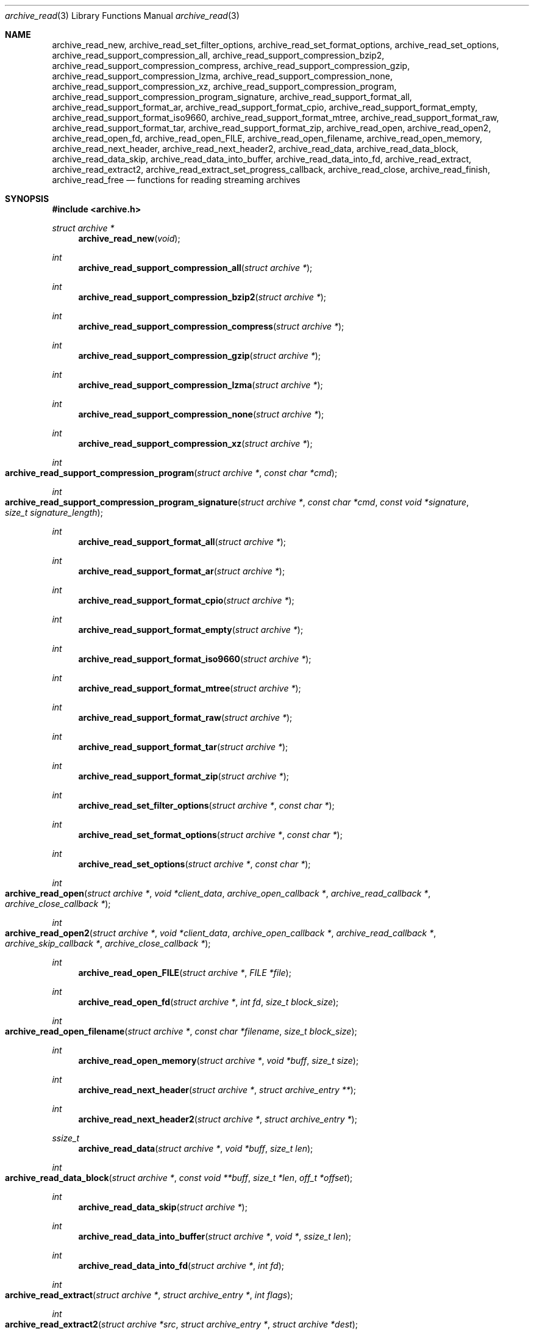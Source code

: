.\" Copyright (c) 2003-2007 Tim Kientzle
.\" All rights reserved.
.\"
.\" Redistribution and use in source and binary forms, with or without
.\" modification, are permitted provided that the following conditions
.\" are met:
.\" 1. Redistributions of source code must retain the above copyright
.\"    notice, this list of conditions and the following disclaimer.
.\" 2. Redistributions in binary form must reproduce the above copyright
.\"    notice, this list of conditions and the following disclaimer in the
.\"    documentation and/or other materials provided with the distribution.
.\"
.\" THIS SOFTWARE IS PROVIDED BY THE AUTHOR AND CONTRIBUTORS ``AS IS'' AND
.\" ANY EXPRESS OR IMPLIED WARRANTIES, INCLUDING, BUT NOT LIMITED TO, THE
.\" IMPLIED WARRANTIES OF MERCHANTABILITY AND FITNESS FOR A PARTICULAR PURPOSE
.\" ARE DISCLAIMED.  IN NO EVENT SHALL THE AUTHOR OR CONTRIBUTORS BE LIABLE
.\" FOR ANY DIRECT, INDIRECT, INCIDENTAL, SPECIAL, EXEMPLARY, OR CONSEQUENTIAL
.\" DAMAGES (INCLUDING, BUT NOT LIMITED TO, PROCUREMENT OF SUBSTITUTE GOODS
.\" OR SERVICES; LOSS OF USE, DATA, OR PROFITS; OR BUSINESS INTERRUPTION)
.\" HOWEVER CAUSED AND ON ANY THEORY OF LIABILITY, WHETHER IN CONTRACT, STRICT
.\" LIABILITY, OR TORT (INCLUDING NEGLIGENCE OR OTHERWISE) ARISING IN ANY WAY
.\" OUT OF THE USE OF THIS SOFTWARE, EVEN IF ADVISED OF THE POSSIBILITY OF
.\" SUCH DAMAGE.
.\"
.\" $FreeBSD: head/lib/libarchive/archive_read.3 191595 2009-04-27 20:13:13Z kientzle $
.\"
.Dd April 13, 2009
.Dt archive_read 3
.Os
.Sh NAME
.Nm archive_read_new ,
.Nm archive_read_set_filter_options ,
.Nm archive_read_set_format_options ,
.Nm archive_read_set_options ,
.Nm archive_read_support_compression_all ,
.Nm archive_read_support_compression_bzip2 ,
.Nm archive_read_support_compression_compress ,
.Nm archive_read_support_compression_gzip ,
.Nm archive_read_support_compression_lzma ,
.Nm archive_read_support_compression_none ,
.Nm archive_read_support_compression_xz ,
.Nm archive_read_support_compression_program ,
.Nm archive_read_support_compression_program_signature ,
.Nm archive_read_support_format_all ,
.Nm archive_read_support_format_ar ,
.Nm archive_read_support_format_cpio ,
.Nm archive_read_support_format_empty ,
.Nm archive_read_support_format_iso9660 ,
.Nm archive_read_support_format_mtree,
.Nm archive_read_support_format_raw,
.Nm archive_read_support_format_tar ,
.Nm archive_read_support_format_zip ,
.Nm archive_read_open ,
.Nm archive_read_open2 ,
.Nm archive_read_open_fd ,
.Nm archive_read_open_FILE ,
.Nm archive_read_open_filename ,
.Nm archive_read_open_memory ,
.Nm archive_read_next_header ,
.Nm archive_read_next_header2 ,
.Nm archive_read_data ,
.Nm archive_read_data_block ,
.Nm archive_read_data_skip ,
.\" #if ARCHIVE_API_VERSION < 3
.Nm archive_read_data_into_buffer ,
.\" #endif
.Nm archive_read_data_into_fd ,
.Nm archive_read_extract ,
.Nm archive_read_extract2 ,
.Nm archive_read_extract_set_progress_callback ,
.Nm archive_read_close ,
.Nm archive_read_finish ,
.Nm archive_read_free
.Nd functions for reading streaming archives
.Sh SYNOPSIS
.In archive.h
.Ft struct archive *
.Fn archive_read_new "void"
.Ft int
.Fn archive_read_support_compression_all "struct archive *"
.Ft int
.Fn archive_read_support_compression_bzip2 "struct archive *"
.Ft int
.Fn archive_read_support_compression_compress "struct archive *"
.Ft int
.Fn archive_read_support_compression_gzip "struct archive *"
.Ft int
.Fn archive_read_support_compression_lzma "struct archive *"
.Ft int
.Fn archive_read_support_compression_none "struct archive *"
.Ft int
.Fn archive_read_support_compression_xz "struct archive *"
.Ft int
.Fo archive_read_support_compression_program
.Fa "struct archive *"
.Fa "const char *cmd"
.Fc
.Ft int
.Fo archive_read_support_compression_program_signature
.Fa "struct archive *"
.Fa "const char *cmd"
.Fa "const void *signature"
.Fa "size_t signature_length"
.Fc
.Ft int
.Fn archive_read_support_format_all "struct archive *"
.Ft int
.Fn archive_read_support_format_ar "struct archive *"
.Ft int
.Fn archive_read_support_format_cpio "struct archive *"
.Ft int
.Fn archive_read_support_format_empty "struct archive *"
.Ft int
.Fn archive_read_support_format_iso9660 "struct archive *"
.Ft int
.Fn archive_read_support_format_mtree "struct archive *"
.Ft int
.Fn archive_read_support_format_raw "struct archive *"
.Ft int
.Fn archive_read_support_format_tar "struct archive *"
.Ft int
.Fn archive_read_support_format_zip "struct archive *"
.Ft int
.Fn archive_read_set_filter_options "struct archive *" "const char *"
.Ft int
.Fn archive_read_set_format_options "struct archive *" "const char *"
.Ft int
.Fn archive_read_set_options "struct archive *" "const char *"
.Ft int
.Fo archive_read_open
.Fa "struct archive *"
.Fa "void *client_data"
.Fa "archive_open_callback *"
.Fa "archive_read_callback *"
.Fa "archive_close_callback *"
.Fc
.Ft int
.Fo archive_read_open2
.Fa "struct archive *"
.Fa "void *client_data"
.Fa "archive_open_callback *"
.Fa "archive_read_callback *"
.Fa "archive_skip_callback *"
.Fa "archive_close_callback *"
.Fc
.Ft int
.Fn archive_read_open_FILE "struct archive *" "FILE *file"
.Ft int
.Fn archive_read_open_fd "struct archive *" "int fd" "size_t block_size"
.Ft int
.Fo archive_read_open_filename
.Fa "struct archive *"
.Fa "const char *filename"
.Fa "size_t block_size"
.Fc
.Ft int
.Fn archive_read_open_memory "struct archive *" "void *buff" "size_t size"
.Ft int
.Fn archive_read_next_header "struct archive *" "struct archive_entry **"
.Ft int
.Fn archive_read_next_header2 "struct archive *" "struct archive_entry *"
.Ft ssize_t
.Fn archive_read_data "struct archive *" "void *buff" "size_t len"
.Ft int
.Fo archive_read_data_block
.Fa "struct archive *"
.Fa "const void **buff"
.Fa "size_t *len"
.Fa "off_t *offset"
.Fc
.Ft int
.Fn archive_read_data_skip "struct archive *"
.\" #if ARCHIVE_API_VERSION < 3
.Ft int
.Fn archive_read_data_into_buffer "struct archive *" "void *" "ssize_t len"
.\" #endif
.Ft int
.Fn archive_read_data_into_fd "struct archive *" "int fd"
.Ft int
.Fo archive_read_extract
.Fa "struct archive *"
.Fa "struct archive_entry *"
.Fa "int flags"
.Fc
.Ft int
.Fo archive_read_extract2
.Fa "struct archive *src"
.Fa "struct archive_entry *"
.Fa "struct archive *dest"
.Fc
.Ft void
.Fo archive_read_extract_set_progress_callback
.Fa "struct archive *"
.Fa "void (*func)(void *)"
.Fa "void *user_data"
.Fc
.Ft int
.Fn archive_read_close "struct archive *"
.Ft int
.Fn archive_read_finish "struct archive *"
.Ft int
.Fn archive_read_free "struct archive *"
.Sh DESCRIPTION
These functions provide a complete API for reading streaming archives.
The general process is to first create the
.Tn struct archive
object, set options, initialize the reader, iterate over the archive
headers and associated data, then close the archive and release all
resources.
The following summary describes the functions in approximately the
order they would be used:
.Bl -tag -compact -width indent
.It Fn archive_read_new
Allocates and initializes a
.Tn struct archive
object suitable for reading from an archive.
.It Xo
.Fn archive_read_support_compression_bzip2 ,
.Fn archive_read_support_compression_compress ,
.Fn archive_read_support_compression_gzip ,
.Fn archive_read_support_compression_lzma ,
.Fn archive_read_support_compression_none ,
.Fn archive_read_support_compression_xz
.Xc
Enables auto-detection code and decompression support for the
specified compression.
Returns
.Cm ARCHIVE_OK
if the compression is fully supported, or
.Cm ARCHIVE_WARN
if the compression is supported only through an external program.
Note that decompression using an external program is usually slower than
decompression through built-in libraries.
Note that
.Dq none
is always enabled by default.
.It Fn archive_read_support_compression_all
Enables all available decompression filters.
.It Fn archive_read_support_compression_program
Data is fed through the specified external program before being dearchived.
Note that this disables automatic detection of the compression format,
so it makes no sense to specify this in conjunction with any other
decompression option.
.It Fn archive_read_support_compression_program_signature
This feeds data through the specified external program
but only if the initial bytes of the data match the specified
signature value.
.It Xo
.Fn archive_read_support_format_all ,
.Fn archive_read_support_format_ar ,
.Fn archive_read_support_format_cpio ,
.Fn archive_read_support_format_empty ,
.Fn archive_read_support_format_iso9660 ,
.Fn archive_read_support_format_mtree ,
.Fn archive_read_support_format_tar ,
.Fn archive_read_support_format_zip
.Xc
Enables support---including auto-detection code---for the
specified archive format.
For example,
.Fn archive_read_support_format_tar
enables support for a variety of standard tar formats, old-style tar,
ustar, pax interchange format, and many common variants.
For convenience,
.Fn archive_read_support_format_all
enables support for all available formats.
Only empty archives are supported by default.
.It Fn archive_read_support_format_raw
The
.Dq raw
format handler allows libarchive to be used to read arbitrary data.
It treats any data stream as an archive with a single entry.
The pathname of this entry is
.Dq data ;
all other entry fields are unset.
This is not enabled by
.Fn archive_read_support_format_all
in order to avoid erroneous handling of damaged archives.
.It Xo
.Fn archive_read_set_filter_options ,
.Fn archive_read_set_format_options ,
.Fn archive_read_set_options
.Xc
Specifies options that will be passed to currently-registered
filters (including decompression filters) and/or format readers.
The argument is a comma-separated list of individual options.
Individual options have one of the following forms:
.Bl -tag -compact -width indent
.It Ar option=value
The option/value pair will be provided to every module.
Modules that do not accept an option with this name will ignore it.
.It Ar option
The option will be provided to every module with a value of
.Dq 1 .
.It Ar !option
The option will be provided to every module with a NULL value.
.It Ar module:option=value , Ar module:option , Ar module:!option
As above, but the corresponding option and value will be provided
only to modules whose name matches
.Ar module .
.El
The return value will be
.Cm ARCHIVE_OK
if any module accepts the option, or
.Cm ARCHIVE_WARN
if no module accepted the option, or
.Cm ARCHIVE_FATAL
if there was a fatal error while attempting to process the option.
.Pp
The currently supported options are:
.Bl -tag -compact -width indent
.It Format iso9660
.Bl -tag -compact -width indent
.It Cm joliet
Support Joliet extensions.
Defaults to enabled, use
.Cm !joliet
to disable.
.El
.El
.It Fn archive_read_open
The same as
.Fn archive_read_open2 ,
except that the skip callback is assumed to be
.Dv NULL .
.It Fn archive_read_open2
Freeze the settings, open the archive, and prepare for reading entries.
This is the most generic version of this call, which accepts
four callback functions.
Most clients will want to use
.Fn archive_read_open_filename ,
.Fn archive_read_open_FILE ,
.Fn archive_read_open_fd ,
or
.Fn archive_read_open_memory
instead.
The library invokes the client-provided functions to obtain
raw bytes from the archive.
.It Fn archive_read_open_FILE
Like
.Fn archive_read_open ,
except that it accepts a
.Ft "FILE *"
pointer.
This function should not be used with tape drives or other devices
that require strict I/O blocking.
.It Fn archive_read_open_fd
Like
.Fn archive_read_open ,
except that it accepts a file descriptor and block size rather than
a set of function pointers.
Note that the file descriptor will not be automatically closed at
end-of-archive.
This function is safe for use with tape drives or other blocked devices.
.It Fn archive_read_open_file
This is a deprecated synonym for
.Fn archive_read_open_filename .
.It Fn archive_read_open_filename
Like
.Fn archive_read_open ,
except that it accepts a simple filename and a block size.
A NULL filename represents standard input.
This function is safe for use with tape drives or other blocked devices.
.It Fn archive_read_open_memory
Like
.Fn archive_read_open ,
except that it accepts a pointer and size of a block of
memory containing the archive data.
.It Fn archive_read_next_header
Read the header for the next entry and return a pointer to
a
.Tn struct archive_entry .
This is a convenience wrapper around
.Fn archive_read_next_header2
that reuses an internal
.Tn struct archive_entry
object for each request.
.It Fn archive_read_next_header2
Read the header for the next entry and populate the provided
.Tn struct archive_entry .
.It Fn archive_read_data
Read data associated with the header just read.
Internally, this is a convenience function that calls
.Fn archive_read_data_block
and fills any gaps with nulls so that callers see a single
continuous stream of data.
.It Fn archive_read_data_block
Return the next available block of data for this entry.
Unlike
.Fn archive_read_data ,
the
.Fn archive_read_data_block
function avoids copying data and allows you to correctly handle
sparse files, as supported by some archive formats.
The library guarantees that offsets will increase and that blocks
will not overlap.
Note that the blocks returned from this function can be much larger
than the block size read from disk, due to compression
and internal buffer optimizations.
.It Fn archive_read_data_skip
A convenience function that repeatedly calls
.Fn archive_read_data_block
to skip all of the data for this archive entry.
.\" #if ARCHIVE_API_VERSION < 3
.It Fn archive_read_data_into_buffer
This function is deprecated and will be removed.
Use
.Fn archive_read_data
instead.
.\" #endif
.It Fn archive_read_data_into_fd
A convenience function that repeatedly calls
.Fn archive_read_data_block
to copy the entire entry to the provided file descriptor.
.It Fn archive_read_extract , Fn archive_read_extract_set_skip_file
A convenience function that wraps the corresponding
.Xr archive_write_disk 3
interfaces.
The first call to
.Fn archive_read_extract
creates a restore object using
.Xr archive_write_disk_new 3
and
.Xr archive_write_disk_set_standard_lookup 3 ,
then transparently invokes
.Xr archive_write_disk_set_options 3 ,
.Xr archive_write_header 3 ,
.Xr archive_write_data 3 ,
and
.Xr archive_write_finish_entry 3
to create the entry on disk and copy data into it.
The
.Va flags
argument is passed unmodified to
.Xr archive_write_disk_set_options 3 .
.It Fn archive_read_extract2
This is another version of
.Fn archive_read_extract
that allows you to provide your own restore object.
In particular, this allows you to override the standard lookup functions
using
.Xr archive_write_disk_set_group_lookup 3 ,
and
.Xr archive_write_disk_set_user_lookup 3 .
Note that
.Fn archive_read_extract2
does not accept a
.Va flags
argument; you should use
.Fn archive_write_disk_set_options
to set the restore options yourself.
.It Fn archive_read_extract_set_progress_callback
Sets a pointer to a user-defined callback that can be used
for updating progress displays during extraction.
The progress function will be invoked during the extraction of large
regular files.
The progress function will be invoked with the pointer provided to this call.
Generally, the data pointed to should include a reference to the archive
object and the archive_entry object so that various statistics
can be retrieved for the progress display.
.It Fn archive_read_close
Complete the archive and invoke the close callback.
.It Fn archive_read_finish
This is a deprecated synonym for
.Fn archive_read_free .
.It Fn archive_read_free
Invokes
.Fn archive_read_close
if it was not invoked manually, then release all resources.
Note: In libarchive 1.x, this function was declared to return
.Ft void ,
which made it impossible to detect certain errors when
.Fn archive_read_close
was invoked implicitly from this function.
The declaration is corrected beginning with libarchive 2.0.
.El
.Pp
Note that the library determines most of the relevant information about
the archive by inspection.
In particular, it automatically detects
.Xr gzip 1
or
.Xr bzip2 1
compression and transparently performs the appropriate decompression.
It also automatically detects the archive format.
.Pp
A complete description of the
.Tn struct archive
and
.Tn struct archive_entry
objects can be found in the overview manual page for
.Xr libarchive 3 .
.Sh CLIENT CALLBACKS
The callback functions must match the following prototypes:
.Bl -item -offset indent
.It
.Ft typedef ssize_t
.Fo archive_read_callback
.Fa "struct archive *"
.Fa "void *client_data"
.Fa "const void **buffer"
.Fc
.It
.Ft typedef off_t
.Fo archive_skip_callback
.Fa "struct archive *"
.Fa "void *client_data"
.Fa "off_t request"
.Fc
.It
.Ft typedef int
.Fn archive_open_callback "struct archive *" "void *client_data"
.It
.Ft typedef int
.Fn archive_close_callback "struct archive *" "void *client_data"
.El
.Pp
The open callback is invoked by
.Fn archive_open .
It should return
.Cm ARCHIVE_OK
if the underlying file or data source is successfully
opened.
If the open fails, it should call
.Fn archive_set_error
to register an error code and message and return
.Cm ARCHIVE_FATAL .
.Pp
The read callback is invoked whenever the library
requires raw bytes from the archive.
The read callback should read data into a buffer,
set the
.Li const void **buffer
argument to point to the available data, and
return a count of the number of bytes available.
The library will invoke the read callback again
only after it has consumed this data.
The library imposes no constraints on the size
of the data blocks returned.
On end-of-file, the read callback should
return zero.
On error, the read callback should invoke
.Fn archive_set_error
to register an error code and message and
return -1.
.Pp
The skip callback is invoked when the
library wants to ignore a block of data.
The return value is the number of bytes actually
skipped, which may differ from the request.
If the callback cannot skip data, it should return
zero.
If the skip callback is not provided (the
function pointer is
.Dv NULL ),
the library will invoke the read function
instead and simply discard the result.
A skip callback can provide significant
performance gains when reading uncompressed
archives from slow disk drives or other media
that can skip quickly.
.Pp
The close callback is invoked by archive_close when
the archive processing is complete.
The callback should return
.Cm ARCHIVE_OK
on success.
On failure, the callback should invoke
.Fn archive_set_error
to register an error code and message and
return
.Cm ARCHIVE_FATAL.
.Sh EXAMPLE
The following illustrates basic usage of the library.
In this example,
the callback functions are simply wrappers around the standard
.Xr open 2 ,
.Xr read 2 ,
and
.Xr close 2
system calls.
.Bd -literal -offset indent
void
list_archive(const char *name)
{
  struct mydata *mydata;
  struct archive *a;
  struct archive_entry *entry;

  mydata = malloc(sizeof(struct mydata));
  a = archive_read_new();
  mydata->name = name;
  archive_read_support_compression_all(a);
  archive_read_support_format_all(a);
  archive_read_open(a, mydata, myopen, myread, myclose);
  while (archive_read_next_header(a, &entry) == ARCHIVE_OK) {
    printf("%s\en",archive_entry_pathname(entry));
    archive_read_data_skip(a);
  }
  archive_read_free(a);
  free(mydata);
}

ssize_t
myread(struct archive *a, void *client_data, const void **buff)
{
  struct mydata *mydata = client_data;

  *buff = mydata->buff;
  return (read(mydata->fd, mydata->buff, 10240));
}

int
myopen(struct archive *a, void *client_data)
{
  struct mydata *mydata = client_data;

  mydata->fd = open(mydata->name, O_RDONLY);
  return (mydata->fd >= 0 ? ARCHIVE_OK : ARCHIVE_FATAL);
}

int
myclose(struct archive *a, void *client_data)
{
  struct mydata *mydata = client_data;

  if (mydata->fd > 0)
    close(mydata->fd);
  return (ARCHIVE_OK);
}
.Ed
.Sh RETURN VALUES
Most functions return zero on success, non-zero on error.
The possible return codes include:
.Cm ARCHIVE_OK
(the operation succeeded),
.Cm ARCHIVE_WARN
(the operation succeeded but a non-critical error was encountered),
.Cm ARCHIVE_EOF
(end-of-archive was encountered),
.Cm ARCHIVE_RETRY
(the operation failed but can be retried),
and
.Cm ARCHIVE_FATAL
(there was a fatal error; the archive should be closed immediately).
Detailed error codes and textual descriptions are available from the
.Fn archive_errno
and
.Fn archive_error_string
functions.
.Pp
.Fn archive_read_new
returns a pointer to a freshly allocated
.Tn struct archive
object.
It returns
.Dv NULL
on error.
.Pp
.Fn archive_read_data
returns a count of bytes actually read or zero at the end of the entry.
On error, a value of
.Cm ARCHIVE_FATAL ,
.Cm ARCHIVE_WARN ,
or
.Cm ARCHIVE_RETRY
is returned and an error code and textual description can be retrieved from the
.Fn archive_errno
and
.Fn archive_error_string
functions.
.Pp
The library expects the client callbacks to behave similarly.
If there is an error, you can use
.Fn archive_set_error
to set an appropriate error code and description,
then return one of the non-zero values above.
(Note that the value eventually returned to the client may
not be the same; many errors that are not critical at the level
of basic I/O can prevent the archive from being properly read,
thus most I/O errors eventually cause
.Cm ARCHIVE_FATAL
to be returned.)
.\" .Sh ERRORS
.Sh SEE ALSO
.Xr tar 1 ,
.Xr archive 3 ,
.Xr archive_util 3 ,
.Xr tar 5
.Sh HISTORY
The
.Nm libarchive
library first appeared in
.Fx 5.3 .
.Sh AUTHORS
.An -nosplit
The
.Nm libarchive
library was written by
.An Tim Kientzle Aq kientzle@acm.org .
.Sh BUGS
Many traditional archiver programs treat
empty files as valid empty archives.
For example, many implementations of
.Xr tar 1
allow you to append entries to an empty file.
Of course, it is impossible to determine the format of an empty file
by inspecting the contents, so this library treats empty files as
having a special
.Dq empty
format.
